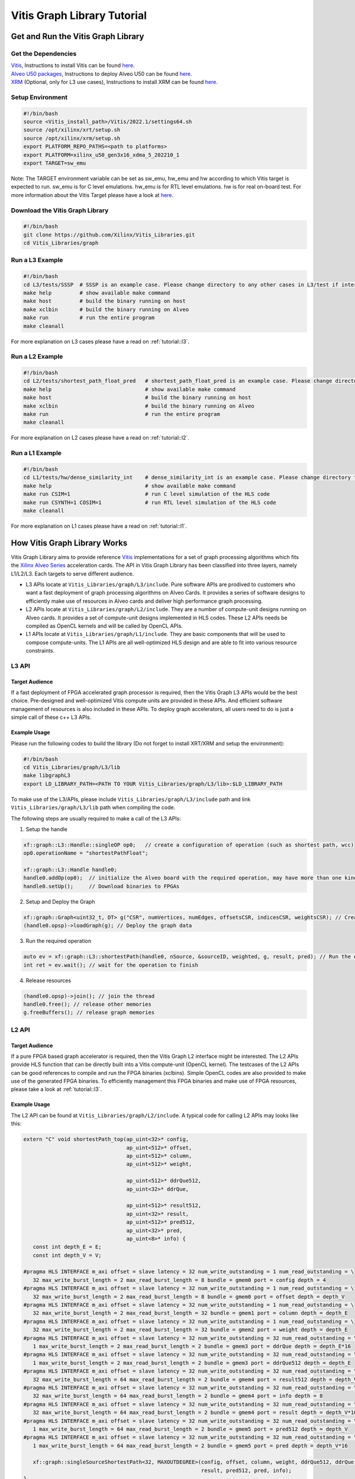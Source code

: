 .. 
   Copyright 2019-2020 Xilinx, Inc.
  
   Licensed under the Apache License, Version 2.0 (the "License");
   you may not use this file except in compliance with the License.
   You may obtain a copy of the License at
  
       http://www.apache.org/licenses/LICENSE-2.0
  
   Unless required by applicable law or agreed to in writing, software
   distributed under the License is distributed on an "AS IS" BASIS,
   WITHOUT WARRANTIES OR CONDITIONS OF ANY KIND, either express or implied.
   See the License for the specific language governing permissions and
   limitations under the License.

.. meta::
   :keywords: Vitis, Database, Vitis Database Library, Alveo
   :description: Vitis Database Library is an open-sourced Vitis library written in C++ for accelerating database applications in a variety of use cases.
   :xlnxdocumentclass: Document
   :xlnxdocumenttype: Tutorials

.. _brief:

================================
Vitis Graph Library Tutorial
================================

Get and Run the Vitis Graph Library
==============================================

Get the Dependencies
------------------------------------

| `Vitis <https://www.xilinx.com/products/design-tools/vitis/vitis-platform.html>`_, Instructions to install Vitis can be found `here <https://docs.xilinx.com/r/en-US/ug1393-vitis-application-acceleration/Installation>`_.
| `Alveo U50 packages <https://www.xilinx.com/support/download/index.html/content/xilinx/en/downloadNav/alveo/u50.html>`_, Instructions to deploy Alveo U50 can be found `here <https://www.xilinx.com/support/documentation/boards_and_kits/accelerator-cards/1_8/ug1370-u50-installation.pdf>`_.
| `XRM <https://github.com/Xilinx/XRM>`_ (Optional, only for L3 use cases), Instructions to install XRM can be found `here <https://xilinx.github.io/XRM/Build.html>`_.

Setup Environment
------------------------------------

.. code-block:: bash

   #!/bin/bash
   source <Vitis_install_path>/Vitis/2022.1/settings64.sh
   source /opt/xilinx/xrt/setup.sh
   source /opt/xilinx/xrm/setup.sh
   export PLATFORM_REPO_PATHS=<path to platforms>
   export PLATFORM=xilinx_u50_gen3x16_xdma_5_202210_1
   export TARGET=sw_emu

Note: The TARGET environment variable can be set as sw_emu, hw_emu and hw according to which Vitis target is expected to run.
sw_emu is for C level emulations. hw_emu is for RTL level emulations. hw is for real on-board test. For more information about the Vitis Target please have a look at `here <https://docs.xilinx.com/r/en-US/ug1393-vitis-application-acceleration/Build-Targets?tocId=8ijg9En3MQ_7CJBZrUFENw>`_.

Download the Vitis Graph Library
------------------------------------

.. code-block:: bash

   #!/bin/bash
   git clone https://github.com/Xilinx/Vitis_Libraries.git
   cd Vitis_Libraries/graph

Run a L3 Example
------------------------------------

.. code-block:: bash

   #!/bin/bash
   cd L3/tests/SSSP  # SSSP is an example case. Please change directory to any other cases in L3/test if interested.
   make help         # show available make command
   make host         # build the binary running on host
   make xclbin       # build the binary running on Alveo
   make run          # run the entire program
   make cleanall
   

For more explanation on L3 cases please have a read on :ref:`tutorial::l3`.

Run a L2 Example
------------------------------------

.. code-block:: bash

   #!/bin/bash
   cd L2/tests/shortest_path_float_pred   # shortest_path_float_pred is an example case. Please change directory to any other cases in L2/test if interested.
   make help                              # show available make command
   make host                              # build the binary running on host
   make xclbin                            # build the binary running on Alveo
   make run                               # run the entire program
   make cleanall

For more explanation on L2 cases please have a read on :ref:`tutorial::l2`.

Run a L1 Example
------------------------------------

.. code-block:: bash

   #!/bin/bash
   cd L1/tests/hw/dense_similarity_int    # dense_similarity_int is an example case. Please change directory to any other cases in L1/test if interested
   make help                              # show available make command
   make run CSIM=1                        # run C level simulation of the HLS code
   make run CSYNTH=1 COSIM=1              # run RTL level simulation of the HLS code
   make cleanall

For more explanation on L1 cases please have a read on :ref:`tutorial::l1`.

How Vitis Graph Library Works
==============================================
Vitis Graph Library aims to provide reference `Vitis <https://www.xilinx.com/products/design-tools/vitis/vitis-platform.html>`_ 
implementations for a set of graph processing algorithms which fits the `Xilinx Alveo Series <https://www.xilinx.com/products/boards-and-kits/alveo.html>`_
acceleration cards. The API in Vitis Graph Library has been classified into three layers, namely L1/L2/L3. Each targets to serve different audience.

* L3 APIs locate at ``Vitis_Libraries/graph/L3/include``. Pure software APIs are prodived to customers who want a fast deployment of graph processing algorithms on Alveo Cards. It provides a series of software designs to efficiently make use of resources in Alveo cards and deliver high performance graph processing.

* L2 APIs locate at ``Vitis_Libraries/graph/L2/include``. They are a number of compute-unit designs running on Alveo cards. It provides a set of compute-unit designs implemented in HLS codes. These L2 APIs needs be compiled as OpenCL kernels and will be called by OpenCL APIs.

* L1 APIs locate at ``Vitis_Libraries/graph/L1/include``. They are basic components that will be used to compose compute-units. The L1 APIs are all well-optimized HLS design and are able to fit into various resource constraints.


.. _tutorial::l3:

L3 API
------------------------------------

Target Audience
^^^^^^^^^^^^^^^^^

If a fast deployment of FPGA accelerated graph processor is required, then the Vitis Graph L3 APIs would be the best choice. Pre-designed and well-optimized Vitis compute units are provided in these APIs. And efficient software management of resources is also included in these APIs. To deploy graph accelerators, all users need to do is just a simple call of these c++ L3 APIs.

Example Usage
^^^^^^^^^^^^^^^^^

Please run the following codes to build the library (Do not forget to install XRT/XRM and setup the environment):

.. code-block:: bash

   #!/bin/bash
   cd Vitis_Libraries/graph/L3/lib
   make libgraphL3
   export LD_LIBRARY_PATH=<PATH TO YOUR Vitis_Libraries/graph/L3/lib>:$LD_LIBRARY_PATH

To make use of the L3/APIs, please include ``Vitis_Libraries/graph/L3/include`` path and link ``Vitis_Libraries/graph/L3/lib`` path when compiling the code.

The following steps are usually required to make a call of the L3 APIs:

(1) Setup the handle

.. code-block:: cpp

   xf::graph::L3::Handle::singleOP op0;   // create a configuration of operation (such as shortest path, wcc)
   op0.operationName = "shortestPathFloat";

   xf::graph::L3::Handle handle0;
   handle0.addOp(op0);  // initialize the Alveo board with the required operation, may have more than one kind of operation
   handle0.setUp();     // Download binaries to FPGAs

(2) Setup and Deploy the Graph

.. code-block:: cpp

   xf::graph::Graph<uint32_t, DT> g("CSR", numVertices, numEdges, offsetsCSR, indicesCSR, weightsCSR); // Create the graph
   (handle0.opsp)->loadGraph(g); // Deploy the graph data

(3) Run the required operation

.. code-block:: cpp

   auto ev = xf::graph::L3::shortestPath(handle0, nSource, &sourceID, weighted, g, result, pred); // Run the operation, this is a non-block call, actually start a thread
   int ret = ev.wait(); // wait for the operation to finish

(4) Release resources

.. code-block:: cpp

   (handle0.opsp)->join(); // join the thread
   handle0.free(); // release other memories
   g.freeBuffers(); // release graph memories

.. _tutorial::l2:

L2 API
------------------------------------

Target Audience
^^^^^^^^^^^^^^^^^

If a pure FPGA based graph accelerator is required, then the Vitis Graph L2 interface might be interested. The L2 APIs provide HLS function that can be directly built into a Vitis compute-unit (OpenCL kernel). The testcases of the L2 APIs can be good references to compile and run the FPGA binaries (xclbins). Simple OpenCL codes are also provided to make use of the generated FPGA binaries. To efficiently management this FPGA binaries and make use of FPGA resources, please take a look at :ref:`tutorial::l3`.

Example Usage
^^^^^^^^^^^^^^^^^

The L2 API can be found at ``Vitis_Libraries/graph/L2/include``. A typical code for calling L2 APIs may looks like this:

.. code-block:: cpp

   extern "C" void shortestPath_top(ap_uint<32>* config,
                                    ap_uint<512>* offset,
                                    ap_uint<512>* column,
                                    ap_uint<512>* weight,

                                    ap_uint<512>* ddrQue512,
                                    ap_uint<32>* ddrQue,

                                    ap_uint<512>* result512,
                                    ap_uint<32>* result,
                                    ap_uint<512>* pred512,
                                    ap_uint<32>* pred,
                                    ap_uint<8>* info) {
      const int depth_E = E;
      const int depth_V = V;

   #pragma HLS INTERFACE m_axi offset = slave latency = 32 num_write_outstanding = 1 num_read_outstanding = \
      32 max_write_burst_length = 2 max_read_burst_length = 8 bundle = gmem0 port = config depth = 4
   #pragma HLS INTERFACE m_axi offset = slave latency = 32 num_write_outstanding = 1 num_read_outstanding = \
      32 max_write_burst_length = 2 max_read_burst_length = 8 bundle = gmem0 port = offset depth = depth_V
   #pragma HLS INTERFACE m_axi offset = slave latency = 32 num_write_outstanding = 1 num_read_outstanding = \
      32 max_write_burst_length = 2 max_read_burst_length = 32 bundle = gmem1 port = column depth = depth_E
   #pragma HLS INTERFACE m_axi offset = slave latency = 32 num_write_outstanding = 1 num_read_outstanding = \
      32 max_write_burst_length = 2 max_read_burst_length = 32 bundle = gmem2 port = weight depth = depth_E
   #pragma HLS INTERFACE m_axi offset = slave latency = 32 num_write_outstanding = 32 num_read_outstanding = \
      1 max_write_burst_length = 2 max_read_burst_length = 2 bundle = gmem3 port = ddrQue depth = depth_E*16
   #pragma HLS INTERFACE m_axi offset = slave latency = 32 num_write_outstanding = 32 num_read_outstanding = \
      1 max_write_burst_length = 2 max_read_burst_length = 2 bundle = gmem3 port = ddrQue512 depth = depth_E
   #pragma HLS INTERFACE m_axi offset = slave latency = 32 num_write_outstanding = 32 num_read_outstanding = \
      32 max_write_burst_length = 64 max_read_burst_length = 2 bundle = gmem4 port = result512 depth = depth_V
   #pragma HLS INTERFACE m_axi offset = slave latency = 32 num_write_outstanding = 32 num_read_outstanding = \
      32 max_write_burst_length = 64 max_read_burst_length = 2 bundle = gmem4 port = info depth = 8
   #pragma HLS INTERFACE m_axi offset = slave latency = 32 num_write_outstanding = 32 num_read_outstanding = \
      32 max_write_burst_length = 64 max_read_burst_length = 2 bundle = gmem4 port = result depth = depth_V*16
   #pragma HLS INTERFACE m_axi offset = slave latency = 32 num_write_outstanding = 32 num_read_outstanding = \
      1 max_write_burst_length = 64 max_read_burst_length = 2 bundle = gmem5 port = pred512 depth = depth_V
   #pragma HLS INTERFACE m_axi offset = slave latency = 32 num_write_outstanding = 32 num_read_outstanding = \
      1 max_write_burst_length = 64 max_read_burst_length = 2 bundle = gmem5 port = pred depth = depth_V*16

      xf::graph::singleSourceShortestPath<32, MAXOUTDEGREE>(config, offset, column, weight, ddrQue512, ddrQue, result512,
                                                            result, pred512, pred, info);
   }

It is usually a wrapper function of APIs in ``Vitis_Libraries/graph/L3/lib``. Something interesting might be the following code:

.. code-block:: cpp

   #pragma HLS INTERFACE m_axi offset = slave latency = 32 num_write_outstanding = 1 num_read_outstanding = \
      32 max_write_burst_length = 2 max_read_burst_length = 8 bundle = gmem0 port = config depth = 4
   #pragma HLS INTERFACE m_axi offset = slave latency = 32 num_write_outstanding = 1 num_read_outstanding = \
      32 max_write_burst_length = 2 max_read_burst_length = 8 bundle = gmem0 port = offset depth = depth_V
   #pragma HLS INTERFACE m_axi offset = slave latency = 32 num_write_outstanding = 1 num_read_outstanding = \
      32 max_write_burst_length = 2 max_read_burst_length = 32 bundle = gmem1 port = column depth = depth_E
   #pragma HLS INTERFACE m_axi offset = slave latency = 32 num_write_outstanding = 1 num_read_outstanding = \
      32 max_write_burst_length = 2 max_read_burst_length = 32 bundle = gmem2 port = weight depth = depth_E
   #pragma HLS INTERFACE m_axi offset = slave latency = 32 num_write_outstanding = 32 num_read_outstanding = \
      1 max_write_burst_length = 2 max_read_burst_length = 2 bundle = gmem3 port = ddrQue depth = depth_E*16
   #pragma HLS INTERFACE m_axi offset = slave latency = 32 num_write_outstanding = 32 num_read_outstanding = \
      1 max_write_burst_length = 2 max_read_burst_length = 2 bundle = gmem3 port = ddrQue512 depth = depth_E
   #pragma HLS INTERFACE m_axi offset = slave latency = 32 num_write_outstanding = 32 num_read_outstanding = \
      32 max_write_burst_length = 64 max_read_burst_length = 2 bundle = gmem4 port = result512 depth = depth_V
   #pragma HLS INTERFACE m_axi offset = slave latency = 32 num_write_outstanding = 32 num_read_outstanding = \
      32 max_write_burst_length = 64 max_read_burst_length = 2 bundle = gmem4 port = info depth = 8
   #pragma HLS INTERFACE m_axi offset = slave latency = 32 num_write_outstanding = 32 num_read_outstanding = \
      32 max_write_burst_length = 64 max_read_burst_length = 2 bundle = gmem4 port = result depth = depth_V*16
   #pragma HLS INTERFACE m_axi offset = slave latency = 32 num_write_outstanding = 32 num_read_outstanding = \
      1 max_write_burst_length = 64 max_read_burst_length = 2 bundle = gmem5 port = pred512 depth = depth_V
   #pragma HLS INTERFACE m_axi offset = slave latency = 32 num_write_outstanding = 32 num_read_outstanding = \
      1 max_write_burst_length = 64 max_read_burst_length = 2 bundle = gmem5 port = pred depth = depth_V*16

These are the HLS pragmas of the interface. They are responsible for configuring the interface of the FPGA binaries and might be vary with Alveo board. For more information about these pragmas, pleas vitis `HLS interface pragma <https://docs.xilinx.com/r/en-US/ug1393-vitis-application-acceleration/Interfaces>`_.

The steps to compile the C/C++ code into FPGA binaries is in the Makefile of each testcase. It generally has the following two steps:

(1) ``v++ --compile`` to compile the C/C++ code into RTL code. A .xo file is generated in this step.
(2) ``v++ --link`` to link the .xo file into FPGA binaries. A .xclbin file is generated in this step.

For more information about compiling the HLS code please visit `here <https://docs.xilinx.com/r/en-US/ug1393-vitis-application-acceleration/Building-the-Device-Binary>`_

The code to make use of the FPGA binaries is usually C/C++ code with OpenCL APIs and typically contains the following steps:

(1) Create the entire platform and OpenCL kernels

.. code-block:: cpp

    std::vector<cl::Device> devices = xcl::get_xil_devices();
    cl::Device device = devices[0];
    cl::Context context(device, NULL, NULL, NULL, &fail);
    cl::CommandQueue q(context, device, CL_QUEUE_PROFILING_ENABLE | CL_QUEUE_OUT_OF_ORDER_EXEC_MODE_ENABLE, &fail);
    cl::Program::Binaries xclBins = xcl::import_binary_file(xclbin_path);
    devices.resize(1);
    cl::Program program(context, devices, xclBins, NULL, &fail);
    cl::Kernel shortestPath;
    shortestPath = cl::Kernel(program, "shortestPath_top", &fail);

(2) Create CL::Buffers and decide which data needs to be tranfered to FPGA devices and back to host machine.

.. code-block:: cpp

   std::vector<cl::Memory> ob_in;
   cl::Buffer offset_buf = cl::Buffer(context, CL_MEM_EXT_PTR_XILINX | CL_MEM_USE_HOST_PTR | CL_MEM_READ_WRITE,
                           sizeof(ap_uint<32>) * (numVertices + 1), &mext_o[0]);
   ob_in.push_back(offset_buf);

   std::vector<cl::Memory> ob_out;
   cl::Buffer result_buf = cl::Buffer(context, CL_MEM_EXT_PTR_XILINX | CL_MEM_USE_HOST_PTR | CL_MEM_READ_WRITE,
                           sizeof(float) * ((numVertices + 1023) / 1024) * 1024, &mext_o[6]);
   ob_out.push_back(result_buf);

(3) Set arguments for FPGA OpenCL kernels

.. code-block:: cpp

    shortestPath.setArg(j++, config_buf);
    shortestPath.setArg(j++, offset_buf);
    shortestPath.setArg(j++, column_buf);
    shortestPath.setArg(j++, weight_buf);
    shortestPath.setArg(j++, ddrQue_buf);
    shortestPath.setArg(j++, ddrQue_buf);
    shortestPath.setArg(j++, result_buf);
    shortestPath.setArg(j++, result_buf);
    shortestPath.setArg(j++, pred_buf);
    shortestPath.setArg(j++, pred_buf);
    shortestPath.setArg(j++, info_buf);

(4) Set up event dependencies

.. code-block:: cpp

   std::vector<cl::Event> events_write(1);
   std::vector<cl::Event> events_kernel(1);
   std::vector<cl::Event> events_read(1);

   q.enqueueMigrateMemObjects(ob_in, 0, nullptr, &events_write[0]);  // Transfer Host data to Device
   q.enqueueTask(shortestPath, &events_write, &events_kernel[0]); // execution of the OpenCL kernels (FPGA binaries)
   q.enqueueMigrateMemObjects(ob_out, 1, &events_kernel, &events_read[0]); // Transfer Device data to Host

(5) Run OpenCL tasks and execute FPGA binaries

.. code-block:: cpp

   q.finish()

.. _tutorial::l1:

L1 API
------------------------------------

Target Audience
^^^^^^^^^^^^^^^^^
Target audience of L1 API are users who is familiar with HLS programming and want to test / profile / modify operators or add new operator.
With the HLS test project provided in L1 layer, user could get:

(1) Function correctness test, both in C-simulation and Co-simulation
(2) Performance profiling from HLS synthesis report and Co-simulaiton
(3) Resource and timing evaluation from Vivado synthesis.
